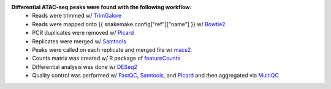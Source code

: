 **Differential ATAC-seq peaks were found with the following workflow:**
    - Reads were trimmed w/ `TrimGalore`_
    - Reads were mapped onto {{ snakemake.config["ref"]["name"] }} w/ `Bowtie2`_
    - PCR duplicates were removed w/ Picard_
    - Replicates were merged w/ `Samtools`_
    - Peaks were called on each replicate and merged file w/ macs2_
    - Counts matrix was created w/ R package of `featureCounts`_
    - Differential analysis was done w/ `DESeq2 <https://bioconductor.org/packages/release/bioc/html/DESeq2.html>`_
    - Quality control was performed w/ FastQC_, Samtools_, and Picard_ and then aggregated via MultiQC_

.. _TrimGalore: https://www.bioinformatics.babraham.ac.uk/projects/trim_galore/
.. _Bowtie2: http://bowtie-bio.sourceforge.net/bowtie2/index.shtml
.. _Picard: https://broadinstitute.github.io/picard
.. _Samtools: http://samtools.sourceforge.net/
.. _macs2: https://github.com/taoliu/MACS
.. _featureCounts: http://bioinf.wehi.edu.au/featureCounts/
.. _FastQC: https://www.bioinformatics.babraham.ac.uk/projects/fastqc/
.. _MultiQC: http://multiqc.info/

